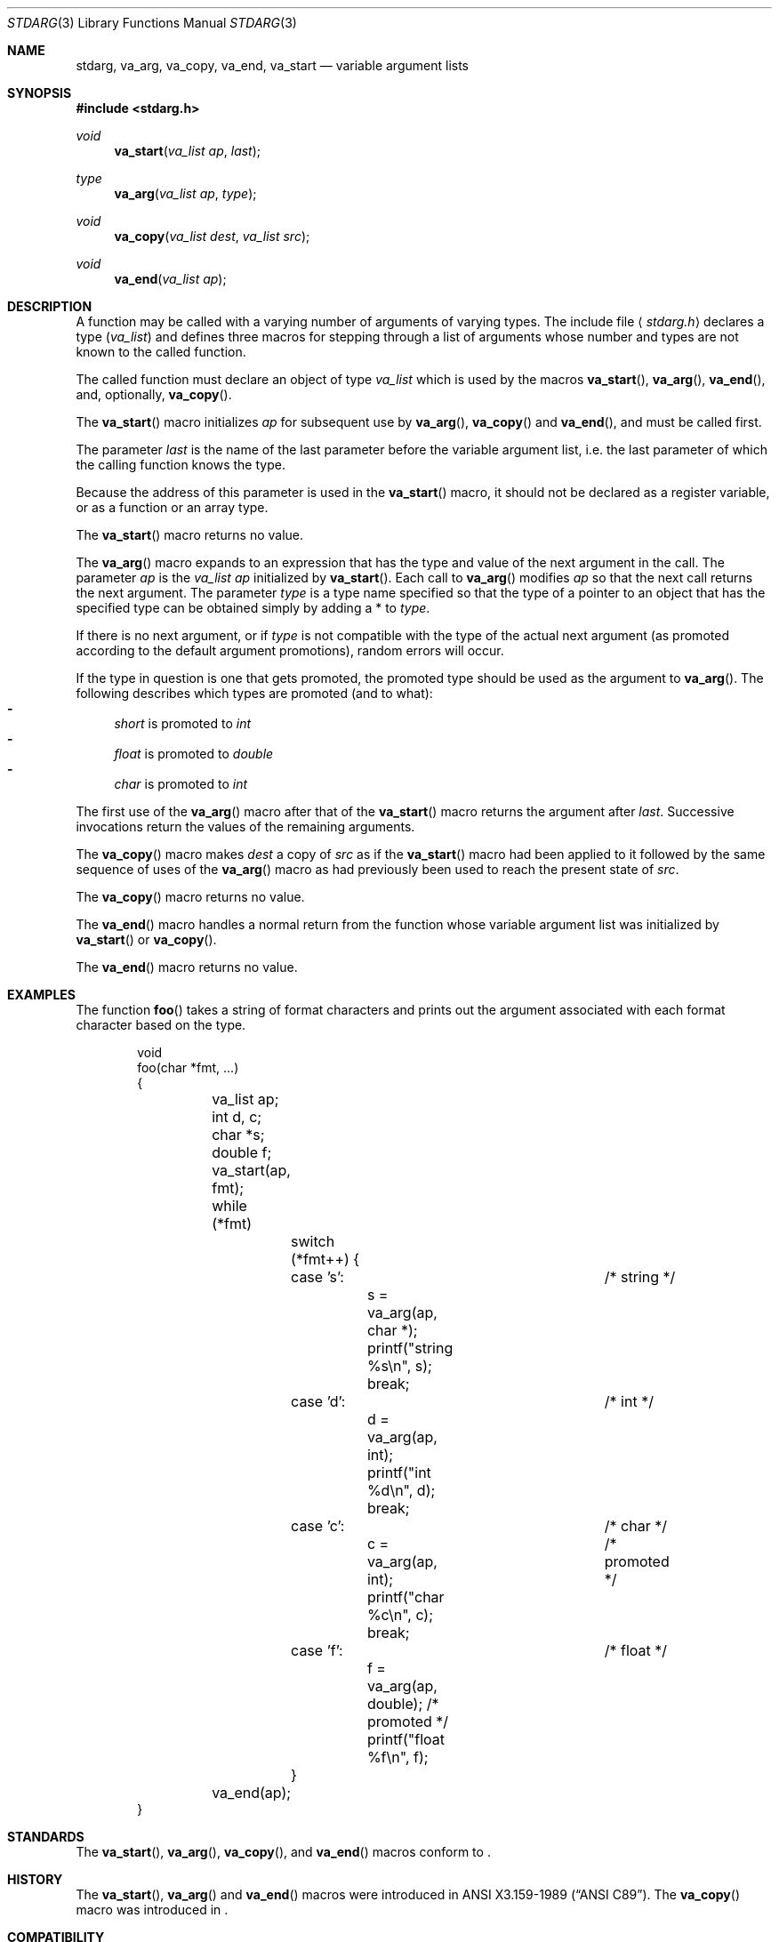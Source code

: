 .\"	$NetBSD: stdarg.3,v 1.15 2002/08/18 08:57:07 yamt Exp $
.\"
.\" Copyright (c) 1990, 1991, 1993
.\"	The Regents of the University of California.  All rights reserved.
.\"
.\" This code is derived from software contributed to Berkeley by
.\" the American National Standards Committee X3, on Information
.\" Processing Systems.
.\"
.\" Redistribution and use in source and binary forms, with or without
.\" modification, are permitted provided that the following conditions
.\" are met:
.\" 1. Redistributions of source code must retain the above copyright
.\"    notice, this list of conditions and the following disclaimer.
.\" 2. Redistributions in binary form must reproduce the above copyright
.\"    notice, this list of conditions and the following disclaimer in the
.\"    documentation and/or other materials provided with the distribution.
.\" 3. All advertising materials mentioning features or use of this software
.\"    must display the following acknowledgement:
.\"	This product includes software developed by the University of
.\"	California, Berkeley and its contributors.
.\" 4. Neither the name of the University nor the names of its contributors
.\"    may be used to endorse or promote products derived from this software
.\"    without specific prior written permission.
.\"
.\" THIS SOFTWARE IS PROVIDED BY THE REGENTS AND CONTRIBUTORS ``AS IS'' AND
.\" ANY EXPRESS OR IMPLIED WARRANTIES, INCLUDING, BUT NOT LIMITED TO, THE
.\" IMPLIED WARRANTIES OF MERCHANTABILITY AND FITNESS FOR A PARTICULAR PURPOSE
.\" ARE DISCLAIMED.  IN NO EVENT SHALL THE REGENTS OR CONTRIBUTORS BE LIABLE
.\" FOR ANY DIRECT, INDIRECT, INCIDENTAL, SPECIAL, EXEMPLARY, OR CONSEQUENTIAL
.\" DAMAGES (INCLUDING, BUT NOT LIMITED TO, PROCUREMENT OF SUBSTITUTE GOODS
.\" OR SERVICES; LOSS OF USE, DATA, OR PROFITS; OR BUSINESS INTERRUPTION)
.\" HOWEVER CAUSED AND ON ANY THEORY OF LIABILITY, WHETHER IN CONTRACT, STRICT
.\" LIABILITY, OR TORT (INCLUDING NEGLIGENCE OR OTHERWISE) ARISING IN ANY WAY
.\" OUT OF THE USE OF THIS SOFTWARE, EVEN IF ADVISED OF THE POSSIBILITY OF
.\" SUCH DAMAGE.
.\"
.\"	@(#)stdarg.3	8.1 (Berkeley) 6/5/93
.\"
.Dd August 18, 2002
.Dt STDARG 3
.Os
.Sh NAME
.Nm stdarg ,
.Nm va_arg  ,
.Nm va_copy  ,
.Nm va_end ,
.Nm va_start
.Nd variable argument lists
.Sh SYNOPSIS
.Fd #include \*[Lt]stdarg.h\*[Gt]
.Ft void
.Fn va_start "va_list ap" last
.Ft type
.Fn va_arg "va_list ap" type
.Ft void
.Fn va_copy "va_list dest" "va_list src"
.Ft void
.Fn va_end "va_list ap"
.Sh DESCRIPTION
A function may be called with a varying number of arguments of varying
types.
The include file
.Aq Pa stdarg.h
declares a type
.Pq Em va_list
and defines three macros for stepping
through a list of arguments whose number and types are not known to
the called function.
.Pp
The called function must declare an object of type
.Em va_list
which is used by the macros
.Fn va_start ,
.Fn va_arg ,
.Fn va_end ,
and, optionally,
.Fn va_copy .
.Pp
The
.Fn va_start
macro initializes
.Fa ap
for subsequent use by
.Fn va_arg ,
.Fn va_copy
and
.Fn va_end ,
and must be called first.
.Pp
The parameter
.Fa last
is the name of the last parameter before the variable argument list,
i.e. the last parameter of which the calling function knows the type.
.Pp
Because the address of this parameter is used in the
.Fn va_start
macro, it should not be declared as a register variable, or as a
function or an array type.
.Pp
The
.Fn va_start
macro returns no value.
.Pp
The
.Fn va_arg
macro expands to an expression that has the type and value of the next
argument in the call.
The parameter
.Fa ap
is the
.Em va_list Fa ap
initialized by
.Fn va_start .
Each call to
.Fn va_arg
modifies
.Fa ap
so that the next call returns the next argument.
The parameter
.Fa type
is a type name specified so that the type of a pointer to an
object that has the specified type can be obtained simply by
adding a *
to
.Fa type .
.Pp
If there is no next argument, or if
.Fa type
is not compatible with the type of the actual next argument
(as promoted according to the default argument promotions),
random errors will occur.
.Pp
If the type in question is one that gets promoted, the promoted type
should be used as the argument to
.Fn va_arg .
The following describes which types are promoted (and to what):
.Bl -dash -compact
.It
.Va short
is promoted to
.Va int
.It
.Va float
is promoted to
.Va double
.It
.Va char
is promoted to
.Va int
.El
.Pp
The first use of the
.Fn va_arg
macro after that of the
.Fn va_start
macro returns the argument after
.Fa last .
Successive invocations return the values of the remaining
arguments.
.Pp
The
.Fn va_copy
macro makes
.Fa dest
a copy of
.Fa src
as if the
.Fn va_start
macro had been applied to it followed by the same sequence of uses of the
.Fn va_arg
macro as had previously been used to reach the present state of
.Fa src .
.Pp
The
.Fn va_copy
macro returns no value.
.Pp
The
.Fn va_end
macro handles a normal return from the function whose variable argument
list was initialized by
.Fn va_start
or
.Fn va_copy .
.Pp
The
.Fn va_end
macro returns no value.
.Sh EXAMPLES
The function
.Fn foo
takes a string of format characters and prints out the argument
associated with each format character based on the type.
.Bd -literal -offset indent
void
foo(char *fmt, ...)
{
	va_list ap;
	int d, c;
	char *s;
	double f;

	va_start(ap, fmt);
	while (*fmt)
		switch (*fmt++) {
		case 's':			/* string */
			s = va_arg(ap, char *);
			printf("string %s\en", s);
			break;
		case 'd':			/* int */
			d = va_arg(ap, int);
			printf("int %d\en", d);
			break;
		case 'c':			/* char */
			c = va_arg(ap, int);	/* promoted */
			printf("char %c\en", c);
			break;
		case 'f':			/* float */
			f = va_arg(ap, double); /* promoted */
			printf("float %f\en", f);
		}
	va_end(ap);
}
.Ed
.Sh STANDARDS
The
.Fn va_start ,
.Fn va_arg ,
.Fn va_copy ,
and
.Fn va_end
macros conform to
.St -isoC99 .
.Sh HISTORY
The
.Fn va_start ,
.Fn va_arg
and
.Fn va_end
macros were introduced in
.St -ansiC .
The
.Fn va_copy
macro was introduced in
.St -isoC99 .
.Sh COMPATIBILITY
These macros are
.Em not
compatible with the historic macros they replace.
A backward compatible version can be found in the include
file
.Aq Pa varargs.h .
.Sh BUGS
Unlike the
.Em varargs
macros, the
.Nm stdarg
macros do not permit programmers to
code a function with no fixed arguments.
This problem generates work mainly when converting
.Em varargs
code to
.Nm stdarg
code,
but it also creates difficulties for variadic functions that
wish to pass all of their arguments on to a function
that takes a
.Em va_list
argument, such as
.Xr vfprintf 3 .

